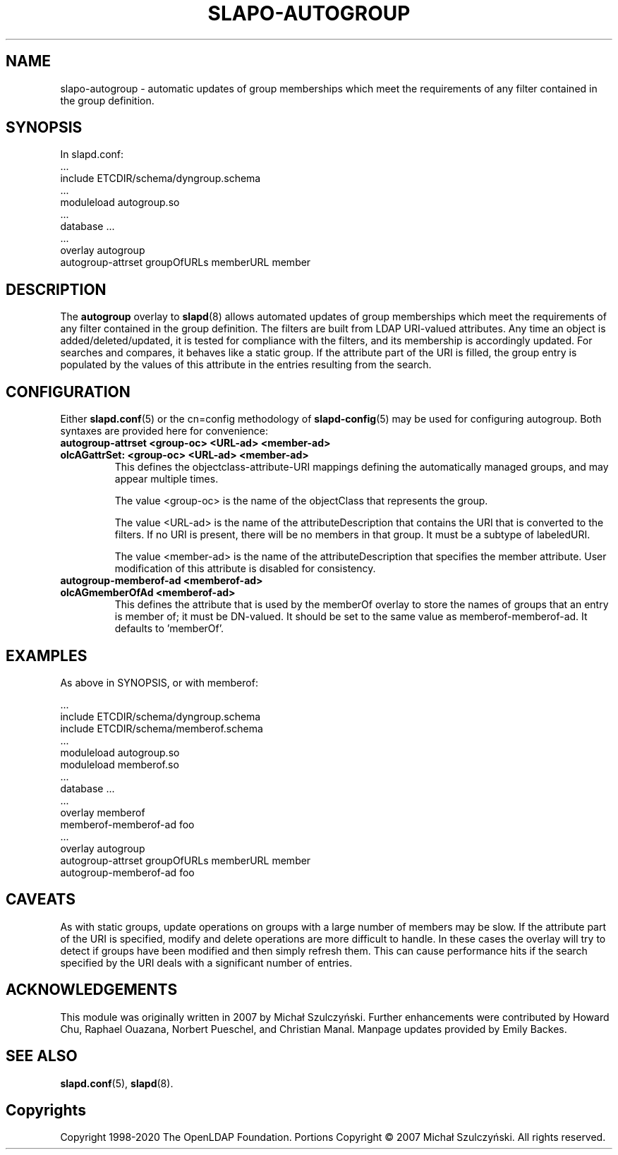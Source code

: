 .TH SLAPO-AUTOGROUP 5 "RELEASEDATE" "OpenLDAP LDVERSION"
.\" Copyright 1998-2020 The OpenLDAP Foundation All Rights Reserved.
.\" Portions Copyright \[u00A9] 2007 Michał Szulczyński.
.\" Copying restrictions apply.  See the COPYRIGHT file.
.\" $OpenLDAP$
.SH NAME
\FCslapo-autogroup\FT \- automatic updates of group memberships which meet the
requirements of any filter contained in the group definition.
.SH SYNOPSIS
In \FCslapd.conf\FT:
 ...
 \FCinclude ETCDIR/schema/dyngroup.schema\FT
 ...
 \FCmoduleload autogroup.so\FT
 ...
 \FCdatabase\FT ...
 ...
 \FCoverlay autogroup\FT
 \FCautogroup-attrset groupOfURLs memberURL member\FT
.SH DESCRIPTION
The
.B autogroup
overlay to
.BR slapd (8)
allows automated updates of group memberships which meet the requirements
of any filter contained in the group definition. The filters are built from
LDAP URI-valued attributes. Any time an object is added/deleted/updated, it is
tested for compliance with the filters, and its membership is accordingly
updated. For searches and compares, it behaves like a static group.
If the attribute part of the URI is filled, the group entry is populated by
the values of this attribute in the entries resulting from the search.
.SH CONFIGURATION
Either
.BR \FCslapd.conf\FT (5)
or the \FCcn=config\FT methodology of
.BR \FCslapd-config\FT (5)
may be used for configuring autogroup.  Both syntaxes are provided
here for convenience:
.TP
.B \FCautogroup-attrset\FT <group-oc> <URL-ad> <member-ad>
.TP
.B \FColcAGattrSet:\FT <group-oc> <URL-ad> <member-ad>
This defines the objectclass-attribute-URI mappings defining the
automatically managed groups, and may appear multiple times.

The value <group-oc> is the name of the objectClass that represents
the group.

The value <URL-ad> is the name of the attributeDescription that
contains the URI that is converted to the filters. If no URI is
present, there will be no members in that group. It must be a subtype
of labeledURI.

The value <member-ad> is the name of the attributeDescription that
specifies the member attribute. User modification of this attribute is
disabled for consistency.
.TP
.B \FCautogroup-memberof-ad\FT <memberof-ad>
.TP
.B \FColcAGmemberOfAd\FT <memberof-ad>
This defines the attribute that is used by the memberOf overlay to
store the names of groups that an entry is member of; it must be
DN-valued. It should be set to the same value as
memberof-memberof-ad. It defaults to 'memberOf'.
.SH EXAMPLES
As above in SYNOPSIS, or with memberof:

 ...
 \FCinclude ETCDIR/schema/dyngroup.schema\FT
 \FCinclude ETCDIR/schema/memberof.schema\FT
 ...
 \FCmoduleload autogroup.so\FT
 \FCmoduleload memberof.so\FT
 ...
 \FCdatabase\FT ...
 ...
 \FCoverlay memberof\FT
 \FCmemberof-memberof-ad\FT foo
 ...
 \FCoverlay autogroup\FT
 \FCautogroup-attrset groupOfURLs memberURL member\FT
 \FCautogroup-memberof-ad\FT foo
.SH CAVEATS
As with static groups, update operations on groups with a large number
of members may be slow. If the attribute part of the URI is specified,
modify and delete operations are more difficult to handle. In these
cases the overlay will try to detect if groups have been modified and
then simply refresh them. This can cause performance hits if the
search specified by the URI deals with a significant number of
entries.
.SH ACKNOWLEDGEMENTS
This module was originally written in 2007 by Michał
Szulczyński.  Further enhancements were contributed by Howard
Chu, Raphael Ouazana, Norbert Pueschel, and Christian Manal.  Manpage
updates provided by Emily Backes.
.SH SEE ALSO
.BR slapd.conf (5),
.BR slapd (8).
.SH Copyrights
Copyright 1998-2020 The OpenLDAP Foundation.
Portions Copyright \[u00A9] 2007 Michał Szulczyński.
All rights reserved.
